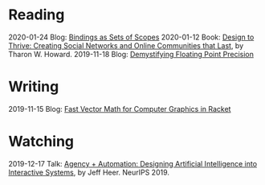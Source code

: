 
* Reading
:PROPERTIES:
:VISIBILITY: all
:END:

2020-01-24 Blog: [[file:reading/bindings-as-sets-of-scopes.org][Bindings as Sets of Scopes]]
2020-01-12 Book: [[file:reading/design-to-thrive.org][Design to Thrive: Creating Social Networks and Online Communities that Last]], by Tharon W. Howard.
2019-11-18 Blog: [[file:reading/demystifying-floating-point-precision.org][Demystifying Floating Point Precision]]

* Writing
:PROPERTIES:
:VISIBILITY: all
:END:

2019-11-15 Blog: [[./writing/blog/fast-vector-math-for-computer-graphics-in-racket.org][Fast Vector Math for Computer Graphics in Racket]]

* Watching
:PROPERTIES:
:VISIBILITY: all
:END:

2019-12-17 Talk: [[file:watching/agency-plus-automation.org][Agency + Automation: Designing Artificial Intelligence into Interactive Systems]], by Jeff Heer. NeurIPS 2019.
